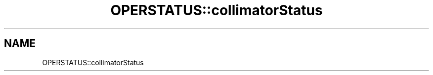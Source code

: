 .TH "OPERSTATUS::collimatorStatus" 3 "MCPU" \" -*- nroff -*-
.ad l
.nh
.SH NAME
OPERSTATUS::collimatorStatus
